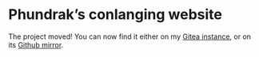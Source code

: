 * Phundrak’s conlanging website

The project moved! You can now find it either on my [[https://labs.phundrak.com/phundrak/conlang.phundrak.com][Gitea instance]], or
on its [[https://github.com/Phundrak/conlang.phundrak.com][Github mirror]].
